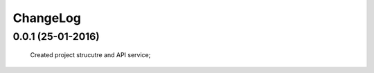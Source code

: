 .. Facebook User Info documentation master file, created by
   sphinx-quickstart on Mon Jan 25 23:29:21 2016.
   You can adapt this file completely to your liking, but it should at least
   contain the root `toctree` directive.

ChangeLog
==================

0.0.1 (25-01-2016)
------------------
    Created project strucutre and API service;
